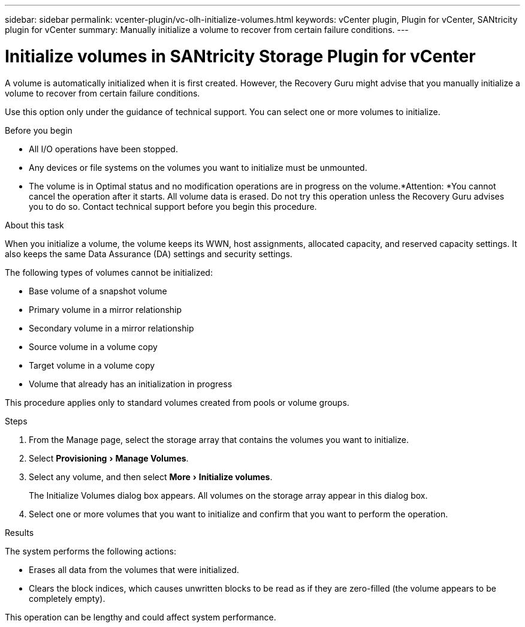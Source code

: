 ---
sidebar: sidebar
permalink: vcenter-plugin/vc-olh-initialize-volumes.html
keywords: vCenter plugin, Plugin for vCenter, SANtricity plugin for vCenter
summary: Manually initialize a volume to recover from certain failure conditions.
---

= Initialize volumes in SANtricity Storage Plugin for vCenter
:experimental:
:hardbreaks:
:nofooter:
:icons: font
:linkattrs:
:imagesdir: ../media/


[.lead]
A volume is automatically initialized when it is first created. However, the Recovery Guru might advise that you manually initialize a volume to recover from certain failure conditions.

Use this option only under the guidance of technical support. You can select one or more volumes to initialize.

.Before you begin

* All I/O operations have been stopped.
* Any devices or file systems on the volumes you want to initialize must be unmounted.
* The volume is in Optimal status and no modification operations are in progress on the volume.*Attention: *You cannot cancel the operation after it starts. All volume data is erased. Do not try this operation unless the Recovery Guru advises you to do so. Contact technical support before you begin this procedure.

.About this task

When you initialize a volume, the volume keeps its WWN, host assignments, allocated capacity, and reserved capacity settings. It also keeps the same Data Assurance (DA) settings and security settings.

The following types of volumes cannot be initialized:

* Base volume of a snapshot volume
* Primary volume in a mirror relationship
* Secondary volume in a mirror relationship
* Source volume in a volume copy
* Target volume in a volume copy
* Volume that already has an initialization in progress

This procedure applies only to standard volumes created from pools or volume groups.

.Steps

. From the Manage page, select the storage array that contains the volumes you want to initialize.
. Select menu:Provisioning[Manage Volumes].
. Select any volume, and then select menu:More[Initialize volumes].
+
The Initialize Volumes dialog box appears. All volumes on the storage array appear in this dialog box.

. Select one or more volumes that you want to initialize and confirm that you want to perform the operation.

.Results

The system performs the following actions:

* Erases all data from the volumes that were initialized.
* Clears the block indices, which causes unwritten blocks to be read as if they are zero-filled (the volume appears to be completely empty).

This operation can be lengthy and could affect system performance.
